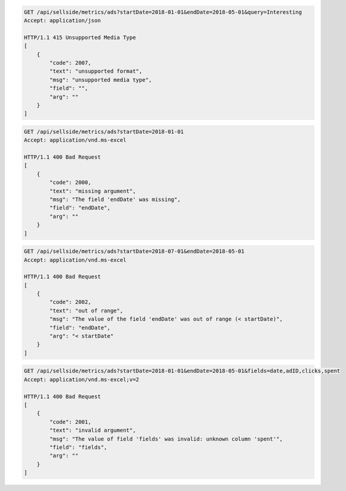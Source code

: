 .. code-block:: console

    GET /api/sellside/metrics/ads?startDate=2018-01-01&endDate=2018-05-01&query=Interesting
    Accept: application/json

    HTTP/1.1 415 Unsupported Media Type
    [
        {
            "code": 2007,
            "text": "unsupported format",
            "msg": "unsupported media type",
            "field": "",
            "arg": ""
        }
    ]


.. code-block:: console

    GET /api/sellside/metrics/ads?startDate=2018-01-01
    Accept: application/vnd.ms-excel

    HTTP/1.1 400 Bad Request
    [
        {
            "code": 2000,
            "text": "missing argument",
            "msg": "The field 'endDate' was missing",
            "field": "endDate",
            "arg": ""
        }
    ]


.. code-block:: console

    GET /api/sellside/metrics/ads?startDate=2018-07-01&endDate=2018-05-01
    Accept: application/vnd.ms-excel

    HTTP/1.1 400 Bad Request
    [
        {
            "code": 2002,
            "text": "out of range",
            "msg": "The value of the field 'endDate' was out of range (< startDate)",
            "field": "endDate",
            "arg": "< startDate"
        }
    ]

.. code-block:: console

    GET /api/sellside/metrics/ads?startDate=2018-01-01&endDate=2018-05-01&fields=date,adID,clicks,spent
    Accept: application/vnd.ms-excel;v=2

    HTTP/1.1 400 Bad Request
    [
        {
            "code": 2001,
            "text": "invalid argument",
            "msg": "The value of field 'fields' was invalid: unknown column 'spent'",
            "field": "fields",
            "arg": ""
        }
    ]